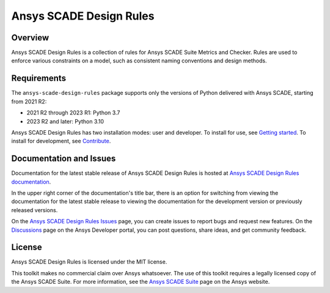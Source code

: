 Ansys SCADE Design Rules
########################
|pyansys| |python| |pypi| |GH-CI| |codecov| |MIT| |ruff| |doc|

.. |pyansys| image:: https://img.shields.io/badge/Py-Ansys-ffc107.svg?logo=data:image/png;base64,iVBORw0KGgoAAAANSUhEUgAAABAAAAAQCAIAAACQkWg2AAABDklEQVQ4jWNgoDfg5mD8vE7q/3bpVyskbW0sMRUwofHD7Dh5OBkZGBgW7/3W2tZpa2tLQEOyOzeEsfumlK2tbVpaGj4N6jIs1lpsDAwMJ278sveMY2BgCA0NFRISwqkhyQ1q/Nyd3zg4OBgYGNjZ2ePi4rB5loGBhZnhxTLJ/9ulv26Q4uVk1NXV/f///////69du4Zdg78lx//t0v+3S88rFISInD59GqIH2esIJ8G9O2/XVwhjzpw5EAam1xkkBJn/bJX+v1365hxxuCAfH9+3b9/+////48cPuNehNsS7cDEzMTAwMMzb+Q2u4dOnT2vWrMHu9ZtzxP9vl/69RVpCkBlZ3N7enoDXBwEAAA+YYitOilMVAAAAAElFTkSuQmCC
   :target: https://docs.pyansys.com/
   :alt: PyAnsys

.. |python| image:: https://img.shields.io/pypi/pyversions/ansys-scade-design-rules?logo=pypi
   :target: https://pypi.org/project/ansys-scade-design-rules/
   :alt: Python

.. |pypi| image:: https://img.shields.io/pypi/v/ansys-scade-design-rules.svg?logo=python&logoColor=white
   :target: https://pypi.org/project/ansys-scade-design-rules
   :alt: PyPI

.. |codecov| image:: https://codecov.io/gh/ansys/scade-design-rules/branch/main/graph/badge.svg
   :target: https://codecov.io/gh/ansys/scade-design-rules
   :alt: Codecov

.. |GH-CI| image:: https://github.com/ansys/scade-design-rules/actions/workflows/ci_cd.yml/badge.svg
   :target: https://github.com/ansys/scade-design-rules/actions/workflows/ci_cd.yml

.. |MIT| image:: https://img.shields.io/badge/License-MIT-yellow.svg
   :target: https://opensource.org/licenses/MIT
   :alt: MIT

.. |ruff| image:: https://img.shields.io/endpoint?url=https://raw.githubusercontent.com/astral-sh/ruff/main/assets/badge/v2.json
   :target: https://github.com/astral-sh/ruff
   :alt: Ruff

.. |doc| image:: https://img.shields.io/badge/docs-design--rules-green.svg?style=flat
   :target: https://design-rules.scade.docs.pyansys.com
   :alt: Doc


Overview
========
Ansys SCADE Design Rules is a collection of rules for Ansys SCADE Suite Metrics and Checker.
Rules are used to enforce various constraints on a model, such as consistent naming conventions
and design methods.

Requirements
============
The ``ansys-scade-design-rules`` package supports only the versions of Python delivered with
Ansys SCADE, starting from 2021 R2:

* 2021 R2 through 2023 R1: Python 3.7
* 2023 R2 and later: Python 3.10

Ansys SCADE Design Rules has two installation modes: user and developer. To install for use,
see `Getting started <https://design-rules.scade.docs.pyansys.com/version/stable/getting-started/index.html>`_.
To install for development, see `Contribute <https://design-rules.scade.docs.pyansys.com/version/stable/contributing.html>`_.

Documentation and Issues
========================

Documentation for the latest stable release of Ansys SCADE Design Rules is hosted at
`Ansys SCADE Design Rules documentation <https://design-rules.scade.docs.pyansys.com/version/stable/index.html>`_.

In the upper right corner of the documentation's title bar, there is an option for
switching from viewing the documentation for the latest stable release to viewing the
documentation for the development version or previously released versions.

On the `Ansys SCADE Design Rules Issues <https://github.com/ansys/scade-design-rules/issues>`_
page, you can create issues to report bugs and request new features. On the `Discussions <https://discuss.ansys.com/>`_
page on the Ansys Developer portal, you can post questions, share ideas, and get community feedback.

License
=======
Ansys SCADE Design Rules is licensed under the MIT license.

This toolkit makes no commercial claim over Ansys whatsoever. The use of this toolkit
requires a legally licensed copy of the Ansys SCADE Suite. For more information,
see the `Ansys SCADE Suite <https://www.ansys.com/products/embedded-software/ansys-scade-suite>`_
page on the Ansys website.
